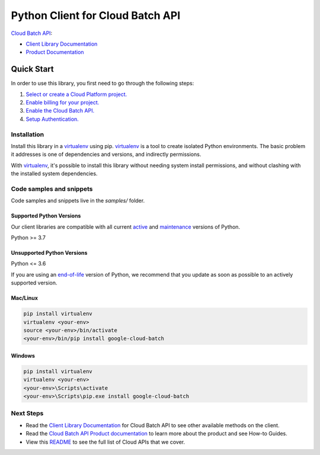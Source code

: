 Python Client for Cloud Batch API
=================================

|preview| |pypi| |versions|

`Cloud Batch API`_: 

- `Client Library Documentation`_
- `Product Documentation`_

.. |preview| image:: https://img.shields.io/badge/support-preview-orange.svg
   :target: https://github.com/googleapis/google-cloud-python/blob/main/README.rst#stability-levels
.. |pypi| image:: https://img.shields.io/pypi/v/google-cloud-batch.svg
   :target: https://pypi.org/project/google-cloud-batch/
.. |versions| image:: https://img.shields.io/pypi/pyversions/google-cloud-batch.svg
   :target: https://pypi.org/project/google-cloud-batch/
.. _Cloud Batch API: https://cloud.google.com/
.. _Client Library Documentation: https://cloud.google.com/python/docs/reference/batch/latest
.. _Product Documentation:  https://cloud.google.com/

Quick Start
-----------

In order to use this library, you first need to go through the following steps:

1. `Select or create a Cloud Platform project.`_
2. `Enable billing for your project.`_
3. `Enable the Cloud Batch API.`_
4. `Setup Authentication.`_

.. _Select or create a Cloud Platform project.: https://console.cloud.google.com/project
.. _Enable billing for your project.: https://cloud.google.com/billing/docs/how-to/modify-project#enable_billing_for_a_project
.. _Enable the Cloud Batch API.:  https://cloud.google.com/
.. _Setup Authentication.: https://googleapis.dev/python/google-api-core/latest/auth.html

Installation
~~~~~~~~~~~~

Install this library in a `virtualenv`_ using pip. `virtualenv`_ is a tool to
create isolated Python environments. The basic problem it addresses is one of
dependencies and versions, and indirectly permissions.

With `virtualenv`_, it's possible to install this library without needing system
install permissions, and without clashing with the installed system
dependencies.

.. _`virtualenv`: https://virtualenv.pypa.io/en/latest/


Code samples and snippets
~~~~~~~~~~~~~~~~~~~~~~~~~

Code samples and snippets live in the `samples/` folder.


Supported Python Versions
^^^^^^^^^^^^^^^^^^^^^^^^^
Our client libraries are compatible with all current `active`_ and `maintenance`_ versions of
Python.

Python >= 3.7

.. _active: https://devguide.python.org/devcycle/#in-development-main-branch
.. _maintenance: https://devguide.python.org/devcycle/#maintenance-branches

Unsupported Python Versions
^^^^^^^^^^^^^^^^^^^^^^^^^^^
Python <= 3.6

If you are using an `end-of-life`_
version of Python, we recommend that you update as soon as possible to an actively supported version.

.. _end-of-life: https://devguide.python.org/devcycle/#end-of-life-branches

Mac/Linux
^^^^^^^^^

.. code-block:: console

    pip install virtualenv
    virtualenv <your-env>
    source <your-env>/bin/activate
    <your-env>/bin/pip install google-cloud-batch


Windows
^^^^^^^

.. code-block:: console

    pip install virtualenv
    virtualenv <your-env>
    <your-env>\Scripts\activate
    <your-env>\Scripts\pip.exe install google-cloud-batch

Next Steps
~~~~~~~~~~

-  Read the `Client Library Documentation`_ for Cloud Batch API
   to see other available methods on the client.
-  Read the `Cloud Batch API Product documentation`_ to learn
   more about the product and see How-to Guides.
-  View this `README`_ to see the full list of Cloud
   APIs that we cover.

.. _Cloud Batch API Product documentation:  https://cloud.google.com/
.. _README: https://github.com/googleapis/google-cloud-python/blob/main/README.rst
